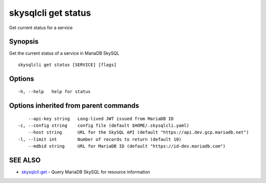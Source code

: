 .. _skysqlcli_get_status:

skysqlcli get status
--------------------

Get current status for a service

Synopsis
~~~~~~~~


Get the current status of a service in MariaDB SkySQL

::

  skysqlcli get status [SERVICE] [flags]

Options
~~~~~~~

::

  -h, --help   help for status

Options inherited from parent commands
~~~~~~~~~~~~~~~~~~~~~~~~~~~~~~~~~~~~~~

::

      --api-key string   Long-lived JWT issued from MariaDB ID
  -c, --config string    config file (default $HOME/.skysqlcli.yaml)
      --host string      URL for the SkySQL API (default "https://api.dev.gcp.mariadb.net")
  -l, --limit int        Number of records to return (default 10)
      --mdbid string     URL for MariaDB ID (default "https://id-dev.mariadb.com")

SEE ALSO
~~~~~~~~

* `skysqlcli get <skysqlcli_get.rst>`_ 	 - Query MariaDB SkySQL for resource information

